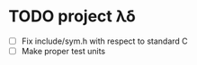 * TODO project λδ 
  - [ ] Fix include/sym.h with respect to standard C
  - [ ] Make proper test units   
